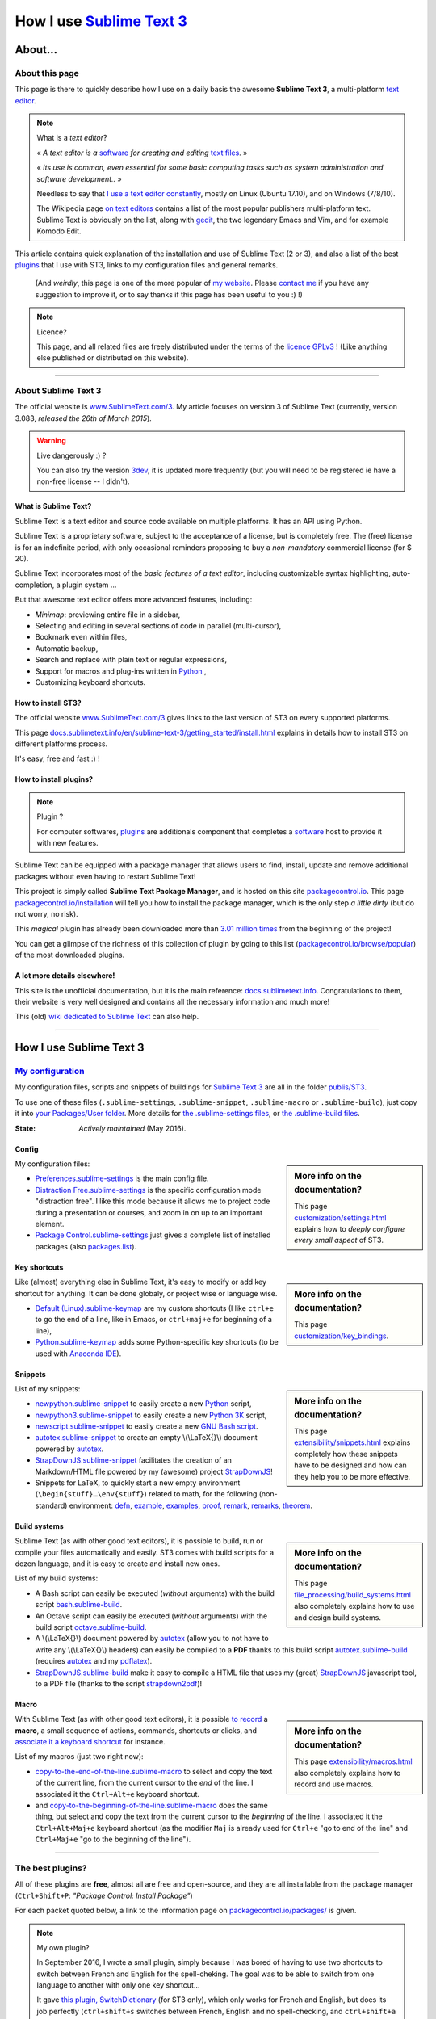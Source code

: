 .. meta::
   :description lang=en: Description of how I use the text editor Sublime Text 3 (ST3)
   :description lang=fr: Page décrivant mon utilisation de l'éditeur de texte Sublime Text 3 (ST3)

############################################################
 How I use `Sublime Text 3 <http://www.sublimetext.com/3>`_
############################################################

About…
--------
About this page
^^^^^^^^^^^^^^^
This page is there to quickly describe how I use on a daily basis the awesome **Sublime Text 3**, a multi-platform `text editor <https://en.wikipedia.org/wiki/Text_editor>`_.

.. note:: What is a *text editor*?

   « *A text editor is a* `software <https://en.wikipedia.org/wiki/Software>`_ *for creating and editing* `text files <https://en.wikipedia.org/wiki/Text_files>`_. »

   « *Its use is common, even essential for some basic computing tasks such as system administration and software development..* »

   Needless to say that `I use a text editor constantly <https://wakatime.com/@lbesson/>`_, mostly on Linux (Ubuntu 17.10), and on Windows (7/8/10).

   The Wikipedia page `on text editors <https://en.wikipedia.org/wiki/Comparison_of_text_editors>`_ contains a list of the most popular publishers multi-platform text.
   Sublime Text is obviously on the list, along with `gedit <publis/gedit/>`_, the two legendary Emacs and Vim, and for example Komodo Edit.



This article contains quick explanation of the installation and use of Sublime Text (2 or 3), and also a list of the best `plugins <https://en.wikipedia.org/wiki/Plugins>`_ that I use with ST3, links to my configuration files and general remarks.

 (And *weirdly*, this page is one of the more popular of `my website <http://perso.crans.org/besson/>`_. Please `contact me <callme.en.html>`_ if you have any suggestion to improve it, or to say thanks if this page has been useful to you :) !)


.. note:: Licence?

   This page, and all related files are freely distributed under the terms of the `licence GPLv3 <LICENSE.html>`_ ! (Like anything else published or distributed on this website).

-----------------------------------------------------------------------

About Sublime Text 3
^^^^^^^^^^^^^^^^^^^^
The official website is `www.SublimeText.com/3 <http://www.sublimetext.com/3>`_.
My article focuses on version 3 of Sublime Text (currently, version 3.083, *released the 26th of March 2015*).

.. warning:: Live dangerously :) ?

   You can also try the version `3dev <http://www.sublimetext.com/3dev>`_, it is updated more frequently (but you will need to be registered ie have a non-free license -- I didn't).


.. seealso::

   `Visual Studio Code <visualstudiocode.html>`_
      is also a wonderful editor! It is developped `by Microsoft <https://github.com/Microsoft/vscode/>`_,
      but it has the advantage to be fully `open-source and free <https://github.com/Microsoft/vscode/blob/master/LICENSE.txt>`_.
      After 4 years of intensive use, I am slowly giving up on Sublime Text to only use `Visual Studio Code <https://code.visualstudio.com/>`_, and like Edith Piaf `"non, je ne regrette rien" <https://www.youtube.com/results?search_query=%C3%A9dith%20piaf%20je%20ne%20regrette%20rien>`_…


What is Sublime Text?
~~~~~~~~~~~~~~~~~~~~~
Sublime Text is a text editor and source code available on multiple platforms.
It has an API using Python.

Sublime Text is a proprietary software, subject to the acceptance of a license, but is completely free.
The (free) license is for an indefinite period, with only occasional reminders proposing to buy a *non-mandatory* commercial license (for $ 20).


Sublime Text incorporates most of the *basic features of a text editor*, including customizable syntax highlighting, auto-completion, a plugin system …

But that awesome text editor offers more advanced features, including:

- *Minimap*: previewing entire file in a sidebar,
- Selecting and editing in several sections of code in parallel (multi-cursor),
- Bookmark even within files,
- Automatic backup,
- Search and replace with plain text or regular expressions,
- Support for macros and plug-ins written in `Python <python.html>`_ ,
- Customizing keyboard shortcuts.


How to install ST3?
~~~~~~~~~~~~~~~~~~~
The official website `www.SublimeText.com/3`_ gives links to the last version of ST3 on every supported platforms.

This page `docs.sublimetext.info/en/sublime-text-3/getting_started/install.html <http://docs.sublimetext.info/en/sublime-text-3/getting_started/install.html>`_ explains in details how to install ST3 on different platforms process.

It's easy, free and fast :) !


How to install plugins?
~~~~~~~~~~~~~~~~~~~~~~~
.. note:: Plugin ?

   For computer softwares, `plugins`_ are additionals component that completes a `software`_ host to provide it with new features.


Sublime Text can be equipped with a package manager that allows users to find, install, update and remove additional packages without even having to restart Sublime Text!

This project is simply called **Sublime Text Package Manager**, and is hosted on this site `packagecontrol.io <https://packagecontrol.io>`_.
This page `packagecontrol.io/installation <https://packagecontrol.io/installation>`_ will tell you how to install the package manager, which is the only step *a little dirty* (but do not worry, no risk).

This *magical* plugin has already been downloaded more than `3.01 million times <https://packagecontrol.io/browse/authors/Will%20Bond%20%28wbond%29>`_ from the beginning of the project!


You can get a glimpse of the richness of this collection of plugin by going to this list (`packagecontrol.io/browse/popular <https://packagecontrol.io/browse/popular>`_) of the most downloaded plugins.

A lot more details elsewhere!
~~~~~~~~~~~~~~~~~~~~~~~~~~~~~
This site is the unofficial documentation, but it is the main reference: `docs.sublimetext.info <http://docs.sublimetext.info/en/latest/>`_.
Congratulations to them, their website is very well designed and contains all the necessary information and much more!

This (old) `wiki dedicated to Sublime Text <http://sublime-text-community-packages.googlecode.com/svn/pages/This-site.html>`_ can also help.

.. seealso::

   These awesome lists also give very good advices, see `djyde/awesome-sublime-packages <https://github.com/djyde/awesome-sublime-packages>`_, `JaredCubilla/sublime <https://github.com/JaredCubilla/sublime>`_, `dreikanter/sublime-bookmarks <https://github.com/dreikanter/sublime-bookmarks>`_.

---------------------------------------------------------------------

How I use Sublime Text 3
------------------------
`My configuration <publis/ST3/>`_
^^^^^^^^^^^^^^^^^^^^^^^^^^^^^^^^^^^
My configuration files, scripts and snippets of buildings for `Sublime Text 3`_ are all in the folder `publis/ST3 <publis/ST3/>`_.

To use one of these files (``.sublime-settings``, ``.sublime-snippet``, ``.sublime-macro`` or ``.sublime-build``), just copy it into `your Packages/User folder <http://docs.sublimetext.info/en/sublime-text-3/basic_concepts.html#the-packages-directory>`_.
More details for `the .sublime-settings files <http://docs.sublimetext.info/en/sublime-text-3/customization/settings.html#where-to-store-user-settings-once-again>`_, or `the .sublime-build files <http://docs.sublimetext.info/en/sublime-text-3/file_processing/build_systems.html#where-to-store-build-systems>`_.


:State: *Actively maintained* (May 2016).

Config
~~~~~~
.. sidebar:: More info on the documentation?

   This page `customization/settings.html <http://docs.sublimetext.info/en/sublime-text-3/customization/settings.html>`_ explains how to *deeply configure every small aspect* of ST3.


My configuration files:

* `Preferences.sublime-settings <publis/ST3/Preferences.sublime-settings>`_ is the main config file.

* `Distraction Free.sublime-settings <publis/ST3/Distraction%20Free.sublime-settings>`_ is the specific configuration mode "distraction free". I like this mode because it allows me to project code during a presentation or courses, and zoom in on up to an important element.

* `Package Control.sublime-settings <publis/ST3/Package%20Control.sublime-settings>`_ just gives a complete list of installed packages (also `packages.list <publis/packages.list>`_).

Key shortcuts
~~~~~~~~~~~~~
.. sidebar:: More info on the documentation?

   This page `customization/key_bindings <http://docs.sublimetext.info/en/sublime-text-3/customization/key_bindings.html>`_.


Like (almost) everything else in Sublime Text, it's easy to modify or add key shortcut for anything.
It can be done globaly, or project wise or language wise.

* `Default (Linux).sublime-keymap <publis/ST3/Default%20(Linux).sublime-keymap>`_ are my custom shortcuts (I like ``ctrl+e`` to go the end of a line, like in Emacs, or ``ctrl+maj+e`` for beginning of a line),
* `Python.sublime-keymap <publis/ST3/Python.sublime-keymap>`_ adds some Python-specific key shortcuts (to be used with `Anaconda IDE <http://damnwidget.github.io/anaconda/IDE/>`_).


Snippets
~~~~~~~~
.. sidebar:: More info on the documentation?

   This page `extensibility/snippets.html <http://docs.sublimetext.info/en/sublime-text-3/extensibility/snippets.html>`_ explains completely how these snippets have to be designed and how can they help you to be more effective.


List of my snippets:

* `newpython.sublime-snippet <publis/ST3/newpython.sublime-snippet>`_ to easily create a new `Python <python.html>`_ script,
* `newpython3.sublime-snippet <publis/ST3/newpython3.sublime-snippet>`_ to easily create a new `Python 3K <python.html>`_ script,
* `newscript.sublime-snippet <publis/ST3/newscript.sublime-snippet>`_ to easily create a new `GNU Bash script <bin/>`_.
* `autotex.sublime-snippet <publis/ST3/autotex.sublime-snippet>`_ to create an empty \\(\\LaTeX{}\\) document powered by `autotex <publis/autotex>`_.
* `StrapDownJS.sublime-snippet <publis/ST3/StrapDownJS.sublime-snippet>`_ facilitates the creation of an Markdown/HTML file powered by my (awesome) project `StrapDownJS <http://lbesson.bitbucket.io/md/>`_!
* Snippets for LaTeX, to quickly start a new empty environment (``\begin{stuff}…\env{stuff}``) related to math, for the following (non-standard) environment: `defn <publis/ST3/defn.sublime-snippet>`_, `example <publis/ST3/example.sublime-snippet>`_, `examples <publis/ST3/examples.sublime-snippet>`_, `proof <publis/ST3/proof.sublime-snippet>`_, `remark <publis/ST3/remark.sublime-snippet>`_, `remarks <publis/ST3/remarks.sublime-snippet>`_, `theorem <publis/ST3/theorem.sublime-snippet>`_.

Build systems
~~~~~~~~~~~~~
.. sidebar:: More info on the documentation?

   This page `file_processing/build_systems.html <http://docs.sublimetext.info/en/sublime-text-3/file_processing/build_systems.html>`_ also completely explains how to use and design build systems.


Sublime Text (as with other good text editors), it is possible to build, run or compile your files automatically and easily.
ST3 comes with build scripts for a dozen language, and it is easy to create and install new ones.


List of my build systems:

* A Bash script can easily be executed (*without* arguments) with the build script `bash.sublime-build <publis/ST3/bash.sublime-build>`_.
* An Octave script can easily be executed (*without* arguments) with the build script `octave.sublime-build <publis/ST3/octave.sublime-build>`_.
* A \\(\\LaTeX{}\\) document powered by `autotex <publis/autotex>`_ (allow you to not have to write any \\(\\LaTeX{}\\) headers) can easily be compiled to a **PDF** thanks to this build script `autotex.sublime-build <publis/ST3/autotex.sublime-build>`_ (requires `autotex`_ and my `pdflatex <bin/pdflatex>`_).
* `StrapDownJS.sublime-build <publis/ST3/StrapDownJS.sublime-build>`_ make it easy to compile a HTML file that uses my (great) `StrapDownJS <http://lbesson.bitbucket.io/md/>`_ javascript tool, to a PDF file (thanks to the script `strapdown2pdf <http://lbesson.bitbucket.io/md/strapdown2pdf.html>`_)!


Macro
~~~~~
.. sidebar:: More info on the documentation?

   This page `extensibility/macros.html <http://docs.sublimetext.info/en/sublime-text-3/extensibility/macros.html>`_ also completely explains how to record and use macros.


With Sublime Text (as with other good text editors), it is possible `to record <http://docs.sublimetext.info/en/sublime-text-3/extensibility/macros.html#how-to-record-macros>`_ a **macro**, a small sequence of actions, commands, shortcuts or clicks, and `associate it a keyboard shortcut <http://docs.sublimetext.info/en/sublime-text-3/extensibility/macros.html#key-binding-for-macros>`_ for instance.

List of my macros (just two right now):

* `copy-to-the-end-of-the-line.sublime-macro <publis/ST3/copy-to-the-end-of-the-line.sublime-macro>`_ to select and copy the text of the current line, from the current cursor to the *end* of the line. I associated it the ``Ctrl+Alt+e`` keyboard shortcut.
* and `copy-to-the-beginning-of-the-line.sublime-macro <publis/ST3/copy-to-the-beginning-of-the-line.sublime-macro>`_ does the same thing, but select and copy the text from the current cursor to the *beginning* of the line. I associated it the ``Ctrl+Alt+Maj+e`` keyboard shortcut (as the modifier ``Maj`` is already used for ``Ctrl+e`` "go to end of the line" and ``Ctrl+Maj+e`` "go to the beginning of the line").

-----------------------------------------------------------------------------


The best plugins?
^^^^^^^^^^^^^^^^^
All of these plugins are **free**, almost all are free and open-source, and they are all installable from the package manager (``Ctrl+Shift+P``: *"Package Control: Install Package"*)

For each packet quoted below, a link to the information page on `packagecontrol.io/packages/ <https://packagecontrol.io/packages/>`_ is given.

.. note:: My own plugin?

   In September 2016, I wrote a small plugin, simply because I was bored of having to use two shortcuts to switch between French and English for the spell-cheking.
   The goal was to be able to switch from one language to another with only one key shortcut…

   It gave `this plugin, SwitchDictionary <https://github.com/Naereen/SublimeText3_SwitchDictionary/>`_ (for ST3 only), which only works for French and English, but does its job perfectly (``ctrl+shift+s`` switches between French, English and no spell-checking, and ``ctrl+shift+a`` guesses between French and English, automatically).
   My plugin is now available through PackageControl, cf. `SwitchDictionary <https://packagecontrol.io/SwitchDictionary>`_.

   |Package Control total downloads| |Package Control month downloads| |Package Control day downloads|


Small customization plugins:

* `Better Build System <https://packagecontrol.io/packages/Better%20Build%20System>`_ improves the "build system" feature on some very specific points (specific but useful!).
* `BracketHighlighter <https://packagecontrol.io/packages/BracketHighlighter>`_ improves how opening and closing parentheses, and opening and closing tags are colored (``(``, ``[``, ``{``, ``<`` etc).
* `BufferScroll <https://packagecontrol.io/packages/BufferScroll>`_ is interesting because it allows to keep in mind absolutely all positional information (sliders panel, buffer etc. for each file and each window).
* `Clickable URLs <https://packagecontrol.io/packages/Clickable%20URLs>`_ is simple but great: to highlight the URLs (local or Internet) addresses, and open them with a keyboard shortcut.
* `Dictionaries <https://packagecontrol.io/packages/Dictionaries>`_ a for multi-lingual spell-check (English, French, …).
* The small `GitGutter <https://packagecontrol.io/packages/GitGutter>`_  will help to visualize the difference of *each line* of *each file* regarding the last committed version for the *git* repository in which it is located (visually great to see the changes since the last *commit*).
* `Gremlins <https://packagecontrol.io/packages/Gremlins>`_ help to visualize dangerous non-visible UTF-8 caracters, like odd and invisible whitespace characters.
* `Language - French - Français <https://packagecontrol.io/packages/Language%20-%20French%20-%20Fran%C3%A7ais>`_ also adds various dictionaries for French.
* `Status Bar Weather <https://packagecontrol.io/packages/Status%20Bar%20Weather>`_ adds unnecessary weather in the status bar at the bottom. Useless but fun. *Yeah*, your text editor can *tell you the weather!*
* `Boxy Theme <https://packagecontrol.io/packages/Boxy%20Theme>`_ (with "Boxy Tomorrow") is my favorite theme, it brings a very refined but perfectly all smooth interface, suitable for optimum productivity and is cool with your eyes. It also have awesome icons for your side-bar!


Plugins that add great features:

* `Calculate <https://packagecontrol.io/packages/Calculate>`_ to easily create ordered lists (among many other things): write ``i+1`` on each line, then one hit of ``Ctrl+Maj+c`` and pouf, the multi-selection is now ``1``, ``2``, …, ``n``.
* `DictionaryAutoComplete <https://packagecontrol.io/packages/DictionaryAutoComplete>`_ enables auto-completion to integrate the words of dictionaries used for spell checking. Quite cool but can quickly be boring. Can be useful if you write prose and not code (project report, poetry etc).
* `HighlightWords <https://packagecontrol.io/packages/HighlightWords>`_ to always highlight some specific words (for instance, ``TODO`` or ``FIXME``).
* `IncDecValue <https://packagecontrol.io/packages/IncDecValue>`_ allows to easily increment or decrement numbers, dates or colors.
* `InsertDate <https://packagecontrol.io/packages/InsertDate>`_ allows to easily add today's date with a key shortcut (``F5`` by default), like this: *Wednesday 25 November 2015, 22:21:57*.
* `LineEndings <https://packagecontrol.io/packages/LineEndings>`_ to highlight and easily erase the painful (and unnecessary) spaces at the end of lines.
* `MakeCommands <https://packagecontrol.io/packages/MakeCommands>`_ will launch from the control panel of any rule of construction from a `Makefile <https://en.wikipedia.org/wiki/Makefile>`_. *It's simple*, but purely awesome! I use `a lot of Makefile <https://bitbucket.org/lbesson/web-sphinx/src/master/Makefile>`_ for my various projects. Such an efficient idea in fact!
* `SideBarEnhancements <https://packagecontrol.io/packages/SideBarEnhancements>`_ makes the sidebar much more useful.
* The wonderful `SublimeGit <https://sublimegit.net/>`_ (installable from `packagecontrol.io/packages/SublimeGit <https://packagecontrol.io/packages/SublimeGit>`_). Allows a full integration of git via the control panel. Free but annoys you regularly to ask you buy a (useless) 10$ commercial license… But it is really awesome, so you will support this. `GitSavvy <https://packagecontrol.io/packages/GitSavvy>`_ seems to be a good free and open-source alternative.
* `TableEditor <https://packagecontrol.io/packages/Table%20Editor>`_ is great to easily edit tables in plain text documents (for Markdown, reStructedText, pandoc etc). Very well documented and quite complete.
* `Terminal <https://packagecontrol.io/packages/Terminal>`_ to open a terminal (ie. a console) already in the correct folder. I never use it, but it works well. More details `on wbond.net/sublime_packages/terminal <http://wbond.net/sublime_packages/terminal>`_.
* `Wakatime <https://packagecontrol.io/packages/Wakatime>`_ to use `Wakatime.com <https://wakatime.com/>`_ (`read this other article for more explanations <wakatime.en.html>`_).
* `WordCount <https://packagecontrol.io/packages/WordCount>`_ adds a counter for words (and pages optionnally) in the information bar. Small and simple but useful!


A better support for some languages:

* `AutoDocstring <https://packagecontrol.io/packages/AutoDocstring>`_ simplifies and improve significantly the writing of `Python docstrings (2 or 3) <http://www.python.org/dev/peps/pep-0287/>`_, and even supports the two popular styles `Google docstring <https://sphinxcontrib-napoleon.readthedocs.io/en/latest/example_google.html>`_ and `Numpy docstring <https://sphinxcontrib-napoleon.readthedocs.io/en/latest/example_numpy.html>`_.
* `ColorHighlighter <https://packagecontrol.io/packages/ColorHighlighter>`_ highlights the colors in a CSS, HTML or LaTeX file (or any file), for instance ``red`` will be colored :red:`red`. Simple but great, very useful when editing CSS or colorful LaTeX files.
* `ColorPicker <https://packagecontrol.io/packages/ColorPicker>`_ allows you to select a color, and insert it as is. Very handy when writing CSS or HTML.
* `Dotfiles Syntax Highlighting <https://packagecontrol.io/packages/Dotfiles%20Syntax%20Highlighting>`_ brings a clever coloring for about a hundred of Linux/Unix configuration file formats, the so called "dotfiles".
* `Gnuplot <https://packagecontrol.io/packages/Gnuplot>`_ provides good support for programming with `GNUPlot v4+ <http://www.gnuplot.info/>`_.
* `JSONLint <https://packagecontrol.io/packages/JSONLint>`_ automatically checks the correctness of any edited JSON file (and ST conf' files are JSON).
* `LaTeX-plus <https://packagecontrol.io/packages/LaTeX-plus>`_ could improve the use of LaTeX in ST (`see the doc <https://github.com/randy3k/Latex-Plus/wiki/>`_).
* `Markdown Extended <https://packagecontrol.io/packages/MakeCommands>`_ is supposed to improve the syntax coloring for `Markdown <https://en.wikipedia.org/wiki/Markdown>`_, lightweight markup language, designed for easy preparation of document. I use Markdown especially via my project `StrapDownJS`_ ! (See `an example <bin/>`_ ?)
* `nginx <https://packagecontrol.io/packages/nginx>`_ improve the syntax coloring for config files for the `awesome NGinx web server <http://nginx.org/>`_.
* `OCaml <https://packagecontrol.io/packages/OCaml>`_ improve a little bit the syntax coloring `for the two languages caml-light and OCaml <ocaml.fr.html>`_. To be used with `OCaml Autocompletion <https://packagecontrol.io/packages/OCaml%20Autocompletion>`_.
* `GNU Octave Completions <https://github.com/tushortz/GNU-Octave-Completions>`_ and `Matlab Completions <https://github.com/tushortz/Matlab-Completions>`_ adds functions and commands from `GNU Octave <http://www.gnu.org/software/octave/>`_ or `MATLAB <https://fr.wikipedia.org/wiki/Matlab>`_ to the completion window.
* `RestructuredText Improved <https://packagecontrol.io/packages/RestructuredText%20Improved>`_ improve significantly the syntax coloring for `reStructedText <demo.html>`_, the markup language used by `Sphinx <http://sphinx-doc.org/>`_ and `the official Python documentation <https://doc.python.org/2/>`_ (and so for this page and `my site <index.html>`_). To be used with `these snippets for rST <https://packagecontrol.io/packages/Restructured%20Text%20(RST)%20Snippets>`_.
* `SublimeRegexExplainTip <https://packagecontrol.io/packages/SublimeRegexExplainTip>`_ helps to better understand how *regular expression* work ("regexp"), like the web-site `regex101.com <https://regex101.com/#python>`_.
* `requirements.txt <https://packagecontrol.io/packages/requirementstxt>`_ adds a very good support for `Python requirements.txt files <https://pip.readthedocs.io/en/1.1/requirements.html>`_.
* `TWiki <https://packagecontrol.io/packages/TWiki>`_ for its color theme, brilliantly balanced and well colored. I use their syntax coloring theme **TWiki** "Monokai for Markup" for every language! After testing a lot of them, it really is my favorite color theme!


Heavier plugins, or plugins designed for a specific language:


* `MagicPython <https://packagecontrol.io/packages/MagicPython>`_ improves the syntax  coloring for Python (it recognizes the new syntax features that came in the last versions 3.5 and 3.6).
* `MatlabFilenameAutoComplete <https://packagecontrol.io/packages/MatlabFilenameAutoComplete>`_ adds the filename of the Matlab/Octave functions (ie the local files `file.m`) to the automatic tab completion. It is a way to compensate with the borring fact that Matlab/Octave asks to write any function as a *seperate file*…
* The brilliant `SublimeLinter <https://sublimelinter.readthedocs.io/en/latest/installation.html>`_ checks the code you write for syntax error *as you write it* (Spyder does the same for Python, for example). Quite extraordinary! `Anaconda IDE <http://damnwidget.github.io/anaconda/IDE/>`_ is far more powerful but specific to Python. There is plenty of awesome linters: `annotations <https://packagecontrol.io/packages/SublimeLinter-annotations>`_, `chktex <https://packagecontrol.io/packages/SublimeLinter-chktex>`_, `flake8 <https://packagecontrol.io/packages/SublimeLinter-flake8>`_, `json <https://packagecontrol.io/packages/SublimeLinter-json>`_, `mdl <https://packagecontrol.io/packages/SublimeLinter-contrib-mdl>`_, `pylint <https://packagecontrol.io/packages/SublimeLinter-pylint>`_, `shellcheck <https://packagecontrol.io/packages/SublimeLinter-shellcheck>`_.
* `LaTeXing <http://www.latexing.com/>`_ (installable from `packagecontrol.io/packages/LaTeXing <https://packagecontrol.io/packages/LaTeXing>`_), improve support for \\(\\LaTeX{}\\).
* `SendText+ <https://packagecontrol.io/packages/SendText%2B>`_ is convenient to quickly "send" some code to an open terminal in another window (to work with Python, Octave, R, bash or anyother toplevel).
* `SublimeCodeIntel <https://packagecontrol.io/packages/SublimeCodeIntel>`_ is *supposed* to enable intelligent access to a program recognizing the definitions of variables, functions, classes, etc., it is expected to "jump" directly to the definition of any element of the program (I do not like it).
* `Emmet <http://emmet.io/>`_ (installable from `packagecontrol.io/packages/Emmet <https://packagecontrol.io/packages/Emmet>`_), improves writing HTML, CSS and Javascript documents *quite magically*. It surely takes time to master its features, but I guess it's worth it!


.. note:: Purely objective

   This list simply reflects my daily use of ST3. These choices are purely objective.
   For instance, `this article <http://blog.generalassemb.ly/sublime-text-3-tips-tricks-shortcuts/>`_ also presents a list of good plugins to use.


Some plugin-specific configuration files
~~~~~~~~~~~~~~~~~~~~~~~~~~~~~~~~~~~~~~~~
Some plugins can be configured specifically. Here are their different settings:

* `Anaconda.sublime-settings <publis/ST3/Anaconda.sublime-settings>`_,
* `ColorHighlighter.sublime-settings <publis/ST3/ColorHighlighter.sublime-settings>`_,
* `HighlightWords.sublime-settings <publis/ST3/HighlightWords.sublime-settings>`_,
* `inc_dec_value.sublime-settings <publis/ST3/inc_dec_value.sublime-settings>`_,
* `LaTeXing.sublime-settings <publis/ST3/LaTeXing.sublime-settings>`_,
* `SendText%2B.sublime-settings <publis/ST3/SendText%2B.sublime-settings>`_,
* `Side Bar.sublime-settings <publis/ST3/Side%20Bar.sublime-settings>`_,
* `StatusBarWeather.sublime-settings <publis/ST3/StatusBarWeather.sublime-settings>`_,
* `SublimeGit.sublime-settings <publis/ST3/SublimeGit.sublime-settings>`_,
* `trailing_spaces.sublime-settings <publis/ST3/trailing_spaces.sublime-settings>`_.

Some language-specific configuration files
~~~~~~~~~~~~~~~~~~~~~~~~~~~~~~~~~~~~~~~~~~
In ST3, you can modify any single parameter for a specific language (for instance, a smaller font for Python files, a bigger margin for Markdown files etc).
For a few languages, I find these changes quite convenient:

* `Markdown.sublime-settings <publis/ST3/Markdown.sublime-settings>`_,
* `Matlab.sublime-settings <publis/ST3/Matlab.sublime-settings>`_,
* `Objective-C.sublime-settings <publis/ST3/Objective-C.sublime-settings>`_ (my change allows to open a `.m` file as a Matlab/Octave file and not an Objective-C one),
* `Python.sublime-settings <publis/ST3/Python.sublime-settings>`_.

-----------------------------------------------------------------------------

Additional advice
^^^^^^^^^^^^^^^^^
 As for every powerful and awesome software, `Sublime Text 3`_ will require a certain training time.

.. seealso::

   `Visual Studio Code <https://code.visualstudio.com/>`_
      is also a wonderful editor! It is developped `by Microsoft <https://github.com/Microsoft/vscode/>`_,
      but it has the advantage to be fully `open-source and free <https://github.com/Microsoft/vscode/blob/master/LICENSE.txt>`_.
      After 4 years of intensive use, I completely gave up on Sublime Text to only use Visual Studio Code, and like Edith Piaf `"non, je ne regrette rien" <https://www.youtube.com/results?search_query=%C3%A9dith%20piaf%20je%20ne%20regrette%20rien>`_ (no, I don't regret anything, a famous French song)…


.. seealso::

   `Atom.io <https://atom.io/>`_
      Seems to be promising!


Additional credit
^^^^^^^^^^^^^^^^^
 Thanks to `Jill-Jênn Vie <http://jill-jenn.net/>`_ for advising me to use `Sublime Text 3`_ (in Octobre 2013).


.. |Package Control total downloads| image:: https://img.shields.io/packagecontrol/dt/SwitchDictionary.svg
   :target: https://packagecontrol.io/packages/SwitchDictionary
.. |Package Control month downloads| image:: https://img.shields.io/packagecontrol/dm/SwitchDictionary.svg
   :target: https://packagecontrol.io/packages/SwitchDictionary
.. |Package Control day downloads| image:: https://img.shields.io/packagecontrol/dd/SwitchDictionary.svg
   :target: https://packagecontrol.io/packages/SwitchDictionary

.. (c) Lilian Besson, 2011-2021, https://bitbucket.org/lbesson/web-sphinx/
